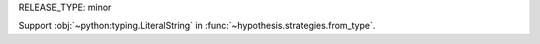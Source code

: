 RELEASE_TYPE: minor

Support :obj:`~python:typing.LiteralString`
in :func:`~hypothesis.strategies.from_type`.

